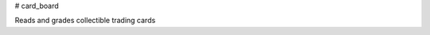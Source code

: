 # card_board

.. image:: https://readthedocs.org/projects/card-board/badge/?version=latest
	:target: https://card-board.readthedocs.io/en/latest/?badge=latest
	:alt: Documentation Status

Reads and grades collectible trading cards
